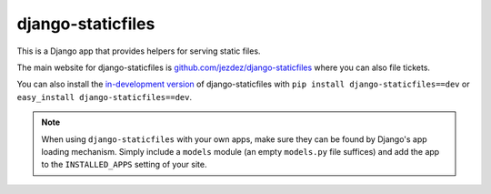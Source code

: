 ==================
django-staticfiles
==================

This is a Django app that provides helpers for serving static files.

The main website for django-staticfiles is
`github.com/jezdez/django-staticfiles`_ where you can also file tickets.

You can also install the `in-development version`_ of django-staticfiles with
``pip install django-staticfiles==dev`` or ``easy_install django-staticfiles==dev``.

.. note:: When using ``django-staticfiles`` with your own apps, make sure
   they can be found by Django's app loading mechanism. Simply include
   a ``models`` module (an empty ``models.py`` file suffices) and add the
   app to the ``INSTALLED_APPS`` setting of your site.

.. _github.com/jezdez/django-staticfiles: http://github.com/jezdez/django-staticfiles
.. _in-development version: http://github.com/jezdez/django-staticfiles/tarball/develop#egg=django-staticfiles-dev
